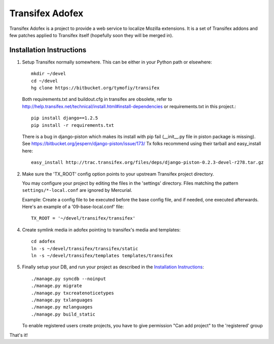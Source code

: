 =======================
 Transifex Adofex
=======================

Transifex Adofex is a project to provide a web service to localize
Mozilla extensions. It is a set of Transifex addons and few patches
applied to Transifex itself (hopefully soon they will be merged in).

Installation Instructions
=========================

1. Setup Transifex normally somewhere. This can be either in your
   Python path or elsewhere::

    mkdir ~/devel
    cd ~/devel
    hg clone https://bitbucket.org/tymofiy/transifex

   Both requirements.txt and buildout.cfg in transifex are obsolete, refer to
   http://help.transifex.net/technical/install.html#install-dependencies
   or requirements.txt in this project.::

    pip install django==1.2.5
    pip install -r requirements.txt

   There is a bug in django-piston which makes its install with pip fail
   (__init__.py file in piston package is missing).
   See https://bitbucket.org/jespern/django-piston/issue/173/
   Tx folks recommend using their tarball and easy_install here::

    easy_install http://trac.transifex.org/files/deps/django-piston-0.2.3-devel-r278.tar.gz

2. Make sure the 'TX_ROOT' config option points to your upstream Transifex
   project directory.

   You may configure your project by editing the files in the 'settings'
   directory. Files matching the pattern ``settings/*-local.conf`` are ignored
   by Mercurial.

   Example: Create a config file to be executed before the base config file,
   and if needed, one executed afterwards. Here's an example of a
   '09-base-local.conf' file::

    TX_ROOT = '~/devel/transifex/transifex'

4. Create symlink media in adofex pointing to transifex's media and templates::

    cd adofex
    ln -s ~/devel/transifex/transifex/static
    ln -s ~/devel/transifex/templates templates/transifex

5. Finally setup your DB, and run your project as described in the
   `Installation Instructions`_::

     ./manage.py syncdb --noinput
     ./manage.py migrate
     ./manage.py txcreatenoticetypes
     ./manage.py txlanguages
     ./manage.py mzlanguages
     ./manage.py build_static

   To enable registered users create projects, you have to give
   permission "Can add project" to the 'registered' group

.. _`Installation Instructions`: http://docs.transifex.org/intro/install.html

That's it!
